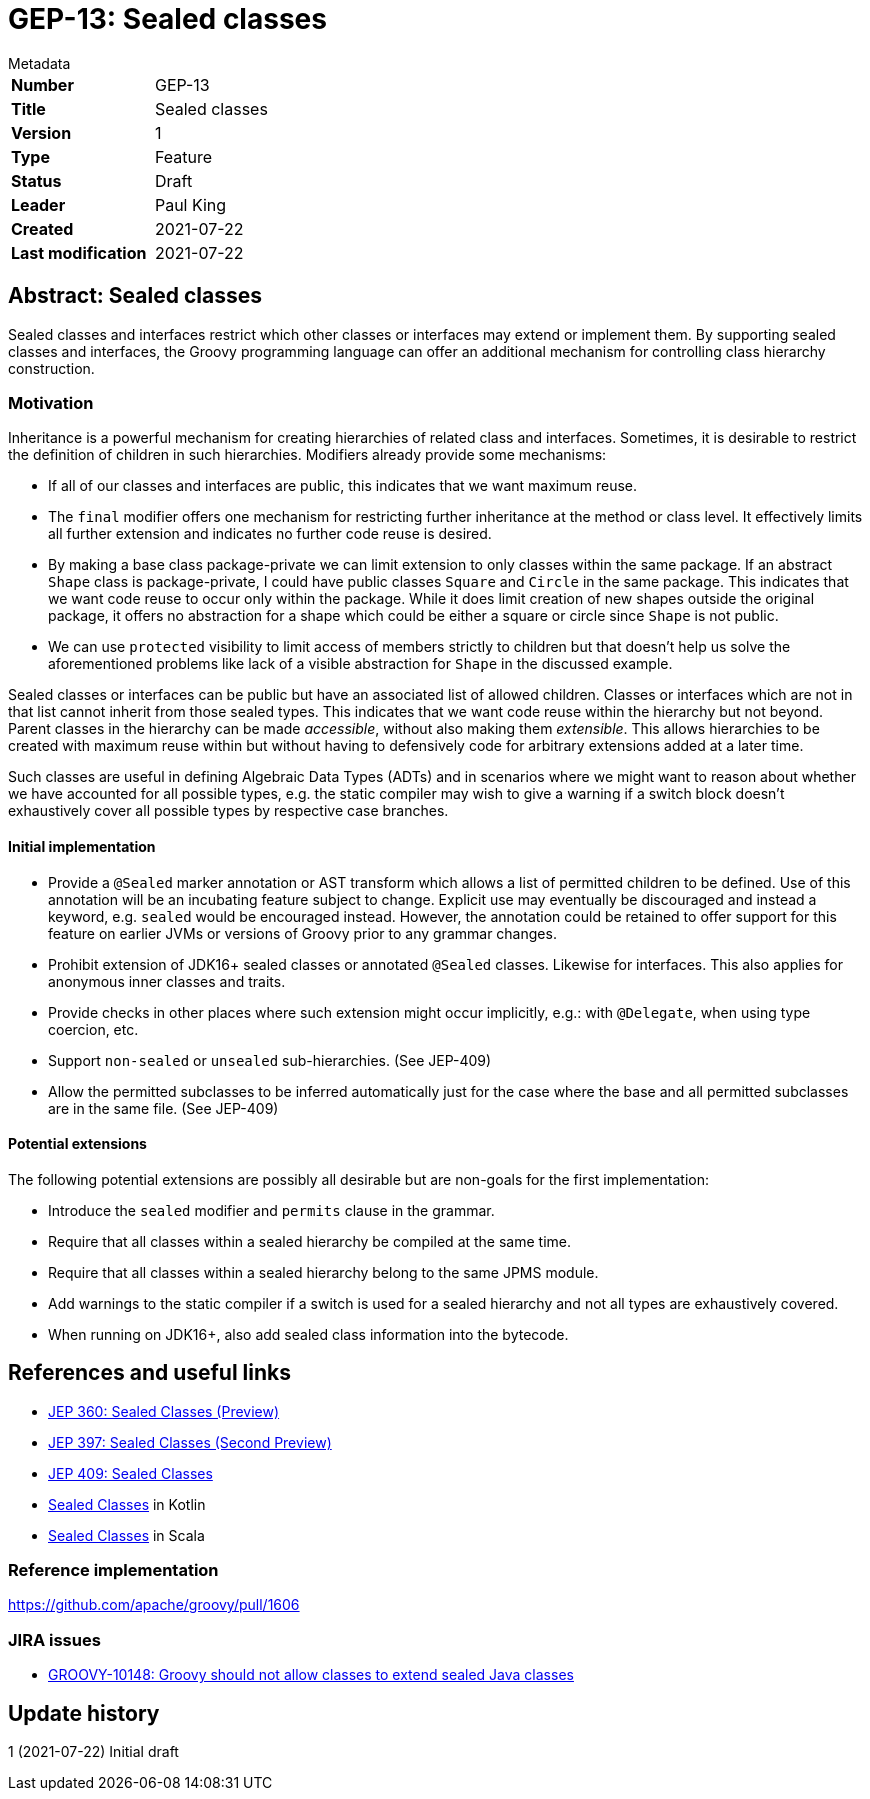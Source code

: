 = GEP-13: Sealed classes

:icons: font

.Metadata
****
[horizontal,options="compact"]
*Number*:: GEP-13
*Title*:: Sealed classes
*Version*:: 1
*Type*:: Feature
*Status*:: Draft
*Leader*:: Paul King
*Created*:: 2021-07-22
*Last modification*&#160;:: 2021-07-22
****

== Abstract: Sealed classes

Sealed classes and interfaces restrict which other classes or interfaces may extend or implement them.
By supporting sealed classes and interfaces, the Groovy programming language
can offer an additional mechanism for controlling class hierarchy construction.

=== Motivation

Inheritance is a powerful mechanism for creating hierarchies of related class and interfaces.
Sometimes, it is desirable to restrict the definition of children in such hierarchies.
Modifiers already provide some mechanisms:

* If all of our classes and interfaces are public, this indicates that we want
maximum reuse.

* The `final` modifier offers one mechanism for restricting further inheritance at the method or class level.
It effectively limits all further extension and indicates no further code reuse is desired.

* By making a base class package-private we can limit extension to only classes within
the same package. If an abstract `Shape` class is package-private, I could have
public classes `Square` and `Circle` in the same package. This indicates that we want
code reuse to occur only within the package. While it does limit creation of
new shapes outside the original package, it offers no abstraction for a shape which
could be either a square or circle since `Shape` is not public.

* We can use `protected` visibility to limit access of members strictly to children
but that doesn't help us solve the aforementioned problems like lack of a visible
abstraction for `Shape` in the discussed example.

Sealed classes or interfaces can be public but have an associated list of allowed children.
Classes or interfaces which are not in that list cannot inherit from those sealed types.
This indicates that we want code reuse within the hierarchy but not beyond.
Parent classes in the hierarchy can be made _accessible_, without also making them _extensible_.
This allows hierarchies to be created with maximum reuse within but without having
to defensively code for arbitrary extensions added at a later time.

Such classes are useful in defining Algebraic Data Types (ADTs) and in scenarios where
we might want to reason about whether we have accounted for all possible types, e.g.&nbsp;the
static compiler may wish to give a warning if a switch block doesn't exhaustively
cover all possible types by respective case branches.

==== Initial implementation

* Provide a `@Sealed` marker annotation or AST transform which allows a list of
permitted children to be defined. Use of this annotation will be an incubating
feature subject to change. Explicit use may eventually be discouraged and instead
a keyword, e.g. `sealed` would be encouraged instead. However, the annotation
could be retained to offer support for this feature on earlier JVMs or versions
of Groovy prior to any grammar changes.

* Prohibit extension of JDK16+ sealed classes or annotated `@Sealed` classes.
Likewise for interfaces. This also applies for anonymous inner classes and traits.

* Provide checks in other places where such extension might occur implicitly, e.g.:&nbsp;with `@Delegate`,
when using type coercion, etc.

* Support `non-sealed` or `unsealed` sub-hierarchies. (See JEP-409)

* Allow the permitted subclasses to be inferred automatically just for the case
where the base and all permitted subclasses are in the same file. (See JEP-409)

==== Potential extensions

The following potential extensions are possibly all desirable but
are non-goals for the first implementation:

* Introduce the `sealed` modifier and `permits` clause in the grammar.

* Require that all classes within a sealed hierarchy be compiled at the same time.

* Require that all classes within a sealed hierarchy belong to the same JPMS module.

* Add warnings to the static compiler if a switch is used for a sealed hierarchy
and not all types are exhaustively covered.

* When running on JDK16+, also add sealed class information into the bytecode.

== References and useful links

* https://openjdk.java.net/jeps/360[JEP 360: Sealed Classes (Preview)]
* https://openjdk.java.net/jeps/397[JEP 397: Sealed Classes (Second Preview)]
* https://openjdk.java.net/jeps/409[JEP 409: Sealed Classes]
* https://kotlinlang.org/docs/sealed-classes.html[Sealed Classes] in Kotlin
* https://docs.scala-lang.org/sips/sealed-types.html[Sealed Classes] in Scala

=== Reference implementation

https://github.com/apache/groovy/pull/1606

=== JIRA issues

* https://issues.apache.org/jira/browse/GROOVY-10148[GROOVY-10148: Groovy should not allow classes to extend sealed Java classes]

== Update history

1 (2021-07-22) Initial draft
